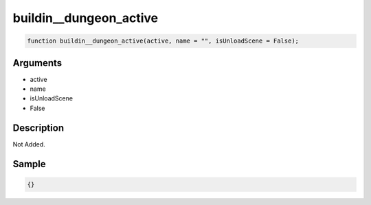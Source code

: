 buildin__dungeon_active
========================

.. code-block:: text

	function buildin__dungeon_active(active, name = "", isUnloadScene = False);



Arguments
------------

* active
* name
* isUnloadScene
* False

Description
-------------

Not Added.

Sample
-------------

.. code-block:: json

	{}

